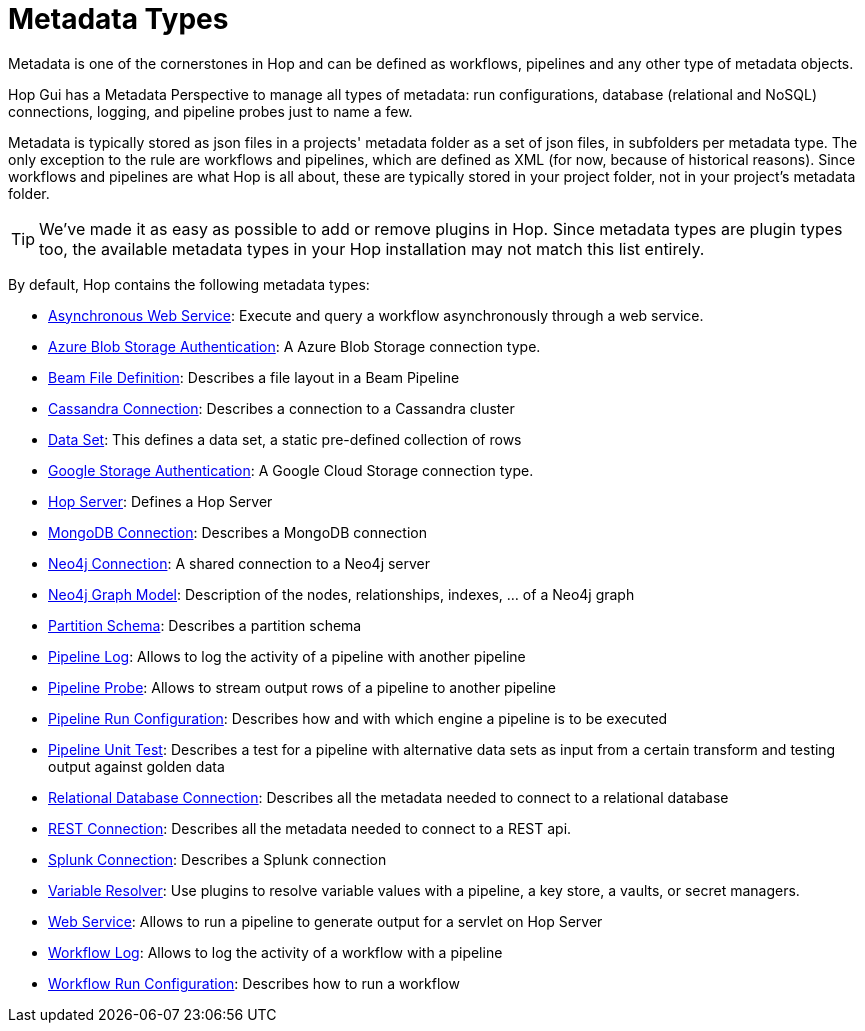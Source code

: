 ////
Licensed to the Apache Software Foundation (ASF) under one
or more contributor license agreements.  See the NOTICE file
distributed with this work for additional information
regarding copyright ownership.  The ASF licenses this file
to you under the Apache License, Version 2.0 (the
"License"); you may not use this file except in compliance
with the License.  You may obtain a copy of the License at
  http://www.apache.org/licenses/LICENSE-2.0
Unless required by applicable law or agreed to in writing,
software distributed under the License is distributed on an
"AS IS" BASIS, WITHOUT WARRANTIES OR CONDITIONS OF ANY
KIND, either express or implied.  See the License for the
specific language governing permissions and limitations
under the License.
////
:page-pagination:
:page-pagination-no-back:
:description: An overview of the different metadata types that are available in Hop.

= Metadata Types

Metadata is one of the cornerstones in Hop and can be defined as workflows, pipelines and any other type of metadata objects.

Hop Gui has a Metadata Perspective to manage all types of metadata: run configurations, database (relational and NoSQL) connections, logging, and pipeline probes just to name a few.

Metadata is typically stored as json files in a projects' metadata folder as a set of json files, in subfolders per metadata type.
The only exception to the rule are workflows and pipelines, which are defined as XML (for now, because of historical reasons).
Since workflows and pipelines are what Hop is all about, these are typically stored in your project folder, not in your project's metadata folder.


TIP: We've made it as easy as possible to add or remove plugins in Hop.
Since metadata types are plugin types too, the available metadata types in your Hop installation may not match this list entirely.

By default, Hop contains the following metadata types:


* xref:hop-server/async-web-service.adoc[Asynchronous Web Service]: Execute and query a workflow asynchronously through a web service.
* xref:metadata-types/azure-authentication.adoc[Azure Blob Storage Authentication]: A Azure Blob Storage connection type.
* xref:metadata-types/beam-file-definition.adoc[Beam File Definition]: Describes a file layout in a Beam Pipeline
* xref:metadata-types/cassandra/cassandra-connection.adoc[Cassandra Connection]: Describes a connection to a Cassandra cluster
* xref:metadata-types/data-set.adoc[Data Set]: This defines a data set, a static pre-defined collection of rows
* xref:metadata-types/google-storage-authentication.adoc[Google Storage Authentication]: A Google Cloud Storage connection type.
* xref:metadata-types/hop-server.adoc[Hop Server]: Defines a Hop Server
* xref:metadata-types/mongodb-connection.adoc[MongoDB Connection]: Describes a MongoDB connection
* xref:metadata-types/neo4j/neo4j-connection.adoc[Neo4j Connection]: A shared connection to a Neo4j server
* xref:metadata-types/neo4j/neo4j-graphmodel.adoc[Neo4j Graph Model]: Description of the nodes, relationships, indexes, ... of a Neo4j graph
* xref:metadata-types/partition-schema.adoc[Partition Schema]: Describes a partition schema
* xref:metadata-types/pipeline-log.adoc[Pipeline Log]: Allows to log the activity of a pipeline with another pipeline
* xref:metadata-types/pipeline-probe.adoc[Pipeline Probe]: Allows to stream output rows of a pipeline to another pipeline
* xref:metadata-types/pipeline-run-config.adoc[Pipeline Run Configuration]: Describes how and with which engine a pipeline is to be executed
* xref:metadata-types/pipeline-unit-test.adoc[Pipeline Unit Test]: Describes a test for a pipeline with alternative data sets as input from a certain transform and testing output against golden data
* xref:metadata-types/rdbms-connection.adoc[Relational Database Connection]: Describes all the metadata needed to connect to a relational database
* xref:metadata-types/rest-connection.adoc[REST Connection]: Describes all the metadata needed to connect to a REST api.
* xref:metadata-types/splunk-connection.adoc[Splunk Connection]: Describes a Splunk connection
* xref:metadata-types/variable-resolver/index.adoc[Variable Resolver]: Use plugins to resolve variable values with a pipeline, a key store, a vaults, or secret managers.
* xref:hop-server/web-service.adoc[Web Service]: Allows to run a pipeline to generate output for a servlet on Hop Server
* xref:metadata-types/workflow-log.adoc[Workflow Log]: Allows to log the activity of a workflow with a pipeline
* xref:metadata-types/workflow-run-config.adoc[Workflow Run Configuration]: Describes how to run a workflow
